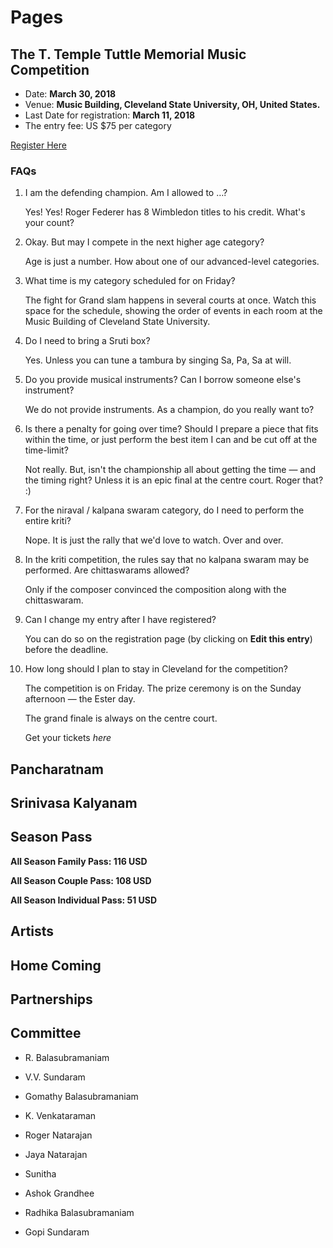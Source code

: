 #+HUGO_BASE_DIR: ../
#+SEQ_TODO: TODO DRAFT DONE
#+COLUMNS: %TODO %42ITEM %TAGS

* Pages
:PROPERTIES:
:EXPORT_HUGO_SECTION:
:END:

** The T. Temple Tuttle Memorial Music Competition
:PROPERTIES:
:EXPORT_FILE_NAME: music-competition
:END:

- Date: *March 30, 2018*
- Venue: *Music Building, Cleveland State University, OH, United States.*
- Last Date for registration: *March 11, 2018*
- The entry fee: US $75 per category

[[/][Register Here]]

*** FAQs

**** I am the defending champion. Am I allowed to ...?

Yes! Yes! Roger Federer has 8 Wimbledon titles to his credit. What's
your count?

**** Okay. But may I compete in the next higher age category?

Age is just a number. How about one of our advanced-level categories.

**** What time is my category scheduled for on Friday?

The fight for Grand slam happens in several courts at once. Watch this
space for the schedule, showing the order of events in each room at the
Music Building of Cleveland State University.

**** Do I need to bring a Sruti box?
Yes. Unless you can tune a tambura by singing Sa, Pa, Sa at will.\\

**** Do you provide musical instruments? Can I borrow someone else's instrument?

We do not provide instruments. As a champion, do you really want to?

**** Is there a penalty for going over time? Should I prepare a piece that fits within the time, or just perform the best item I can and be cut off at the time-limit?

Not really. But, isn't the championship all about getting the time ---
and the timing right? Unless it is an epic final at the centre court.
Roger that? :)

**** For the niraval / kalpana swaram category, do I need to perform the entire kriti?

Nope. It is just the rally that we'd love to watch. Over and over.

**** In the kriti competition, the rules say that no kalpana swaram may be performed. Are chittaswarams allowed?

Only if the composer convinced the composition along with the chittaswaram.

**** Can I change my entry after I have registered?

You can do so on the registration page (by clicking on *Edit this entry*) before the deadline.

**** How long should I plan to stay in Cleveland for the competition?

The competition is on Friday. The prize ceremony is on the Sunday afternoon ---
the Ester day.

The grand finale is always on the centre court.

Get your tickets /here/

** Pancharatnam
:PROPERTIES:
:EXPORT_FILE_NAME: pancharatnam
:END:

** Srinivasa Kalyanam
:PROPERTIES:
:EXPORT_FILE_NAME: srinivasa-kalyanam
:END:

** Season Pass
:PROPERTIES:
:EXPORT_FILE_NAME: season-pass
:END:

*All Season Family Pass: 116 USD*

*All Season Couple Pass: 108 USD*

*All Season Individual Pass: 51 USD*

** Artists
:PROPERTIES:
:EXPORT_FILE_NAME: artists
:END:

** Home Coming
:PROPERTIES:
:EXPORT_FILE_NAME: home-coming
:END:

** Partnerships
:PROPERTIES:
:EXPORT_FILE_NAME: partnerships
:END:

** Committee
:PROPERTIES:
:EXPORT_FILE_NAME: committee
:END:

- R. Balasubramaniam

- V.V. Sundaram

- Gomathy Balasubramaniam

- K. Venkataraman

- Roger Natarajan

- Jaya Natarajan

- Sunitha

- Ashok Grandhee

- Radhika Balasubramaniam

- Gopi Sundaram
* COMMENT Local Variables
# Local Variables:
# org-hugo-allow-export-after-save: t
# End:
